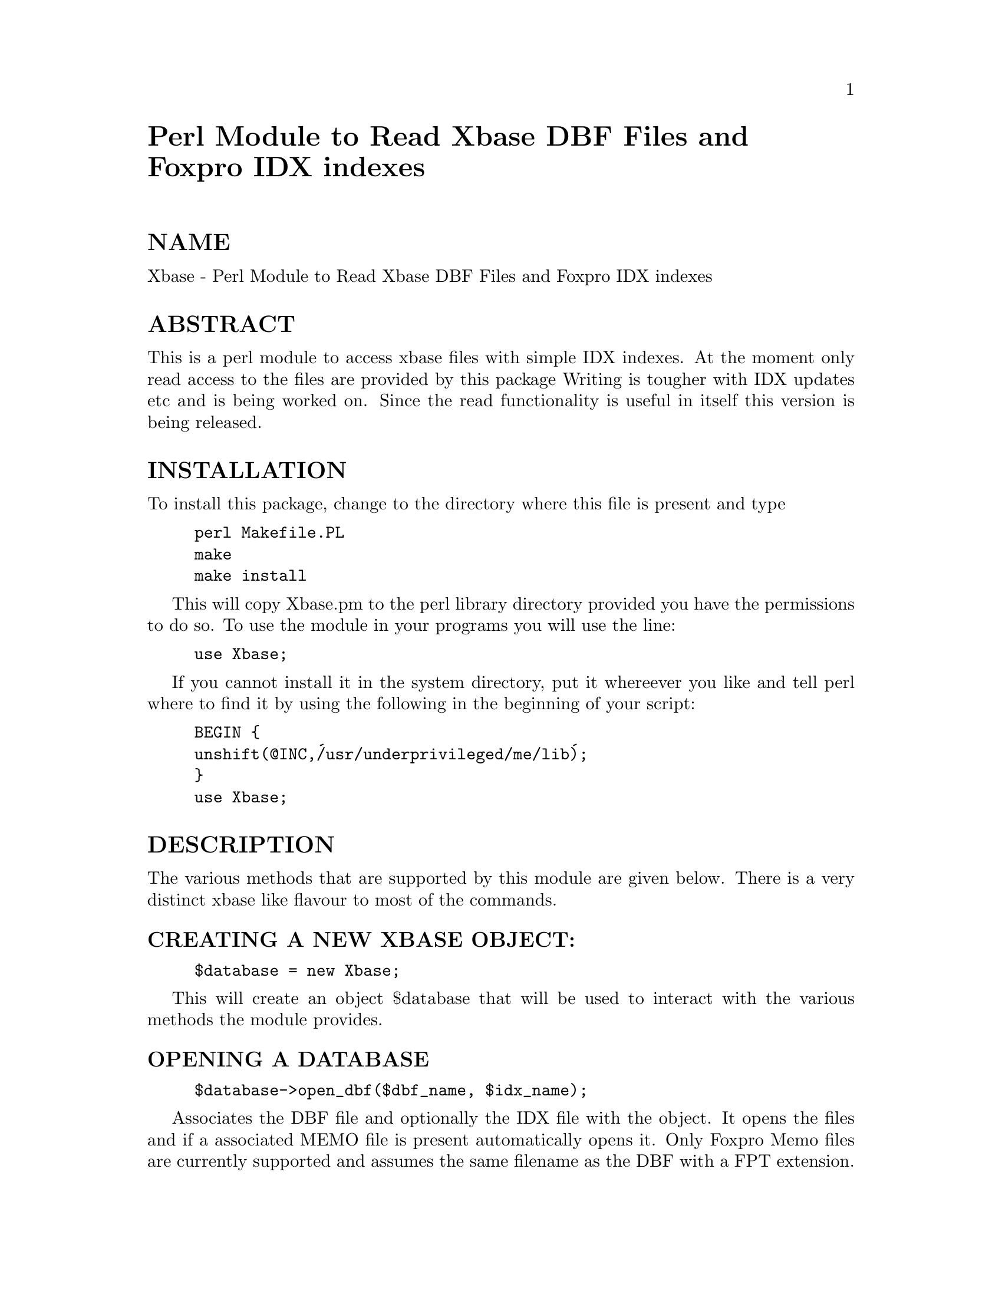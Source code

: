 @node Xbase, diagnostics, WWW/SearchResult, Module List
@unnumbered Perl Module to Read Xbase DBF Files and Foxpro IDX indexes


@unnumberedsec NAME

Xbase - Perl Module to Read Xbase DBF Files and Foxpro IDX indexes

@unnumberedsec ABSTRACT

This is a perl module to access xbase files with simple IDX indexes.
At the moment only read access to the files are provided by this package
Writing is tougher with IDX updates etc and is being worked on. Since the
read functionality is useful in itself this version is being released.

@unnumberedsec INSTALLATION

To install this package, change to the directory where this file is present
and type

@example
perl Makefile.PL
make
make install
@end example

This will copy Xbase.pm to the perl library directory provided you have the
permissions to do so. To use the module in your programs you will use the
line:

@example
use Xbase;
@end example

If you cannot install it in the system directory, put it whereever you like
and tell perl where to find it by using the following in the beginning of
your script:

@example
BEGIN @{
	unshift(@@INC,@'/usr/underprivileged/me/lib@');
@}
use Xbase;
@end example

@unnumberedsec DESCRIPTION

The various methods that are supported by this module are given
below. There is a very distinct xbase like flavour to most of the
commands.

@unnumberedsubsec CREATING A NEW XBASE OBJECT:

@example
$database = new Xbase;
@end example

This will create an object $database that will be used to interact with the
various methods the module provides.

@unnumberedsubsec OPENING A DATABASE

@example
$database->open_dbf($dbf_name, $idx_name);
@end example

Associates the DBF file and optionally the IDX file with the object. It
opens the files and if a associated MEMO file is present automatically
opens it. Only Foxpro Memo files are currently supported and assumes the
same filename as the DBF with a FPT extension.

@unnumberedsubsec DATABASE TYPE

@example
print $database->dbf_type;
@end example

Returns a string telling you if the xbase file opened is DBF3, DBF4 or FOX

@unnumberedsubsec LAST UPDATE DATE

@example
print $database->last_update;
@end example

Returns a date string telling you when the database was last updated.

@unnumberedsubsec LAST RECORD NUMBER

@example
$end=$database->lastrec;
@end example

Returns the record number of the last record in the database file.

@unnumberedsubsec DATABASE STATUS INFORMATION

@example
$database->dbf_stat;
@end example

This prints out on to STDOUT a display of the status/structure of the
database. It is similar to the xbase command DISPLAY STATUS. Since it
prints field names and structure it is commonly used to see if the module
is reading the database as intended and finding out the field names.

@unnumberedsubsec INDEX FILE STATUS INFORMATION

@example
$database->idx_stat;
@end example

Prints on to STDOUT the status information of an open IDX file.

@unnumberedsubsec GO TOP

@example
$database->go_top;
@end example

Moves the record pointer to the top of the database. Physical top of
database if no index is present else first record according to index order.

@unnumberedsubsec GO BOTTOM

@example
$database->go_bottom;
@end example

Moves the record pointer to the bottom of the database. Physical bottom of
database if no index is present else last record according to index order.

@unnumberedsubsec GO NEXT

@example
$database->go_next;
@end example

Equivalent to the xbase command SKIP 1 which moves the record pointer to
the next record.

@unnumberedsubsec GO PREVIOUS

@example
$database->go_prev;
@end example

Equivalent to the xbase command SKIP -1 which moves the record pointer to
the previous record.

@unnumberedsubsec SEEK

@example
$stat=$database->seek($keyvalue);
@end example

This command positions the record pointer on the first matching record that
has the key value specified. The database should be opened with an
associated index. Seek without an available index will print an error
message and abort. The return value indicates whether the key value was
found or not.

@unnumberedsubsec RECORD NUMBER

@example
$current_rec=$database->recno;
@end example

Returns the record number that the record pointer is currently at.

@unnumberedsubsec BEGINNING OF FILE

@example
if ($database->bof) @{
	print "At the very top of the file \n";
@}
@end example

Tells you whether you are at the beginning of the file. Like in xbase it is
not true when you are at record number one but rather it is set when you
try to $database->go_prev when you are at the top of the file.

@unnumberedsubsec END OF FILE   	if ($database->eof) @{ 		print "At the very end of the file \n"; 	@}

Tells you whether you are at the end of the file. Like in xbase it is
not true when you are at the last record but rather it is set when you
try to $database->go_next from the last record.

@unnumberedsubsec READ INDIVIDUAL FIELD VALUES

@example
print $database->get_field("NAME");
@end example

Returns as a string the contents of a field name specified from the current
record. Using the pseudo field name _DELETED will tell you if the current
record is marked for deletion.

@unnumberedsubsec READ FIELD VALUES INTO ARRAY

@example
@@fields = $database->get_record;
@end example

Returns as an array all the fields from the current record. The fields are
in the same order as in the database.

@unnumberedsubsec CLOSE DATABASE

@example
$database->close_dbf;
@end example

This closes the database files, index files and memo files that are
associated with the $database object with $database->open_dbf

@unnumberedsec COPYRIGHT 

Copyright (c) 1995 Pratap Pereira. All rights reserved.
This program is free software; you can redistribute it and/or
modify it under the same terms as Perl itself.

I request that if you use this module at a web site to make a
link to 
	
	http://eewww.eng.ohio-state.edu/~pereira/software/xbase/

This is just so that others might find it. This is however not
required of you.

@unnumberedsec AUTHOR INFORMATION

Please send your comments, suggestions, gripes, bug-reports to 

@example
Pratap Pereira
pereira@@ee.eng.ohio-state.edu
@end example

@unnumberedsec UPDATE HISTORY

@table @asis
@item Original perl 4 script done in March 1994
@itemx Perl 5 module done in February 1995
@itemx RELEASE 2 was first public release now called xbase12.pm
@itemx RELEASE 3 was done 6/22/95 called xbase13.pm
@example
Fixed problem with GO_PREV & GO_NEXT after SEEK.
Fixed problem with parsing headers of dbfs with 
        record length > 255.
Added Memo file support.
@end example

@itemx RELEASE 4 was done 9/29/95
@example
Fixed problem with certain IDX failing completely, 
        was a stupid
indexing mistake.
@end example

@itemx RELEASE 5 was done 11/14/95 (called xbase.pm 1.05)
@example
Fixed field length inconsistency errors by changing 
        way header is decoded. Should work with more xbase 
        variants. (Dick Sutton & Andrew Vasquez)
@end example

@itemx Version 1.06  was done 11/17/95
@example
Added binmode command to file handles to support 
Windows NT 
@end example

@itemx Version 1.07 was done 01/23/96
@example
Made documentation in pod format, installation 
        automated. Fixed problem with deleted status being 
        improperly read (Chung Huynh). Renamed to Xbase 
        (previously xbase) to be consistent with other perl
        modules. Released in CPAN.
Prettied up dbf_stat output (Gilbert Ramirez).    
@end example

@end table
@unnumberedsec CREDITS

Thanks are due to Chung Huynh (chuynh@@nero.finearts.uvic.ca), Jim
Esposito (jgespo@@exis.net), Dick Sutton (suttond@@federal.unisys.com),
Andrew Vasquez (praka@@ophelia.fullcoll.edu), Leonard Samuelson
(lcs@@synergy.smartpages.com) and Gilbert Ramirez Jr
(gram@@merece.uthscsa.edu)

